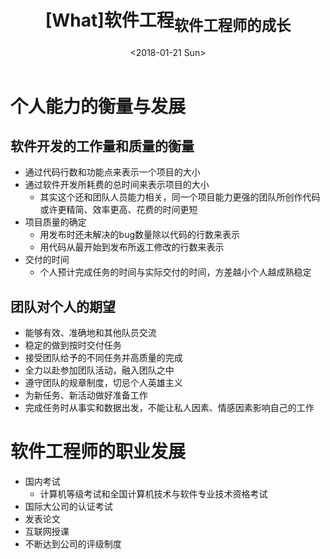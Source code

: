 #+TITLE: [What]软件工程_软件工程师的成长
#+DATE: <2018-01-21 Sun> 
#+TAGS: 软件工程
#+LAYOUT: post
#+CATEGORIES: book,软件工程
#+NAME: <book_se_chapter3.org>
#+OPTIONS: ^:nil
#+OPTIONS: ^:{}

* 个人能力的衡量与发展
** 软件开发的工作量和质量的衡量
- 通过代码行数和功能点来表示一个项目的大小
- 通过软件开发所耗费的总时间来表示项目的大小
  + 其实这个还和团队人员能力相关，同一个项目能力更强的团队所创作代码或许更精简、效率更高、花费的时间更短
- 项目质量的确定
  + 用发布时还未解决的bug数量除以代码的行数来表示
  + 用代码从最开始到发布所返工修改的行数来表示
- 交付的时间
  + 个人预计完成任务的时间与实际交付的时间，方差越小个人越成熟稳定
** 团队对个人的期望
- 能够有效、准确地和其他队员交流
- 稳定的做到按时交付任务
- 接受团队给予的不同任务并高质量的完成
- 全力以赴参加团队活动，融入团队之中
- 遵守团队的规章制度，切忌个人英雄主义
- 为新任务、新活动做好准备工作
- 完成任务时从事实和数据出发，不能让私人因素、情感因素影响自己的工作
* 软件工程师的职业发展
- 国内考试 
  + 计算机等级考试和全国计算机技术与软件专业技术资格考试
- 国际大公司的认证考试
- 发表论文
- 互联网授课
- 不断达到公司的评级制度